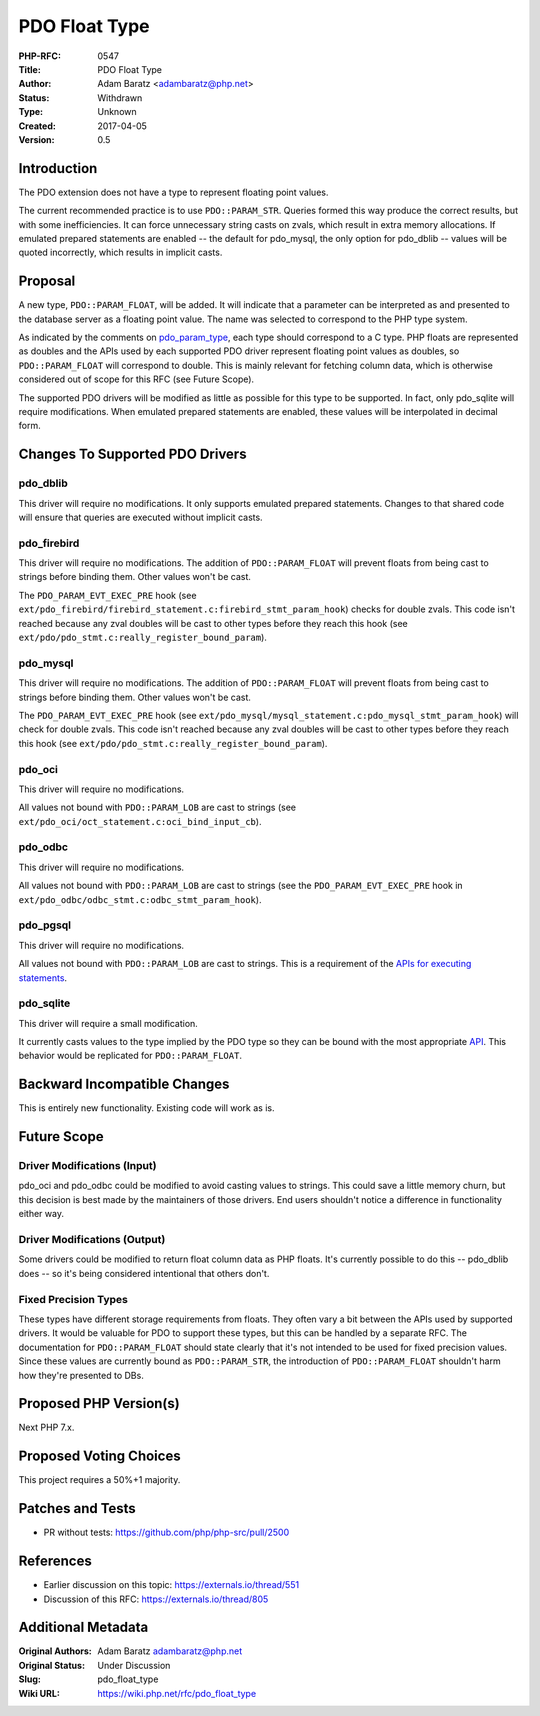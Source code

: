 PDO Float Type
==============

:PHP-RFC: 0547
:Title: PDO Float Type
:Author: Adam Baratz <adambaratz@php.net>
:Status: Withdrawn
:Type: Unknown
:Created: 2017-04-05
:Version: 0.5

Introduction
------------

The PDO extension does not have a type to represent floating point
values.

The current recommended practice is to use ``PDO::PARAM_STR``. Queries
formed this way produce the correct results, but with some
inefficiencies. It can force unnecessary string casts on zvals, which
result in extra memory allocations. If emulated prepared statements are
enabled -- the default for pdo_mysql, the only option for pdo_dblib --
values will be quoted incorrectly, which results in implicit casts.

Proposal
--------

A new type, ``PDO::PARAM_FLOAT``, will be added. It will indicate that a
parameter can be interpreted as and presented to the database server as
a floating point value. The name was selected to correspond to the PHP
type system.

As indicated by the comments on
`pdo_param_type <https://github.com/php/php-src/blob/master/ext/pdo/php_pdo_driver.h#L51>`__,
each type should correspond to a C type. PHP floats are represented as
doubles and the APIs used by each supported PDO driver represent
floating point values as doubles, so ``PDO::PARAM_FLOAT`` will
correspond to double. This is mainly relevant for fetching column data,
which is otherwise considered out of scope for this RFC (see Future
Scope).

The supported PDO drivers will be modified as little as possible for
this type to be supported. In fact, only pdo_sqlite will require
modifications. When emulated prepared statements are enabled, these
values will be interpolated in decimal form.

Changes To Supported PDO Drivers
--------------------------------

pdo_dblib
~~~~~~~~~

This driver will require no modifications. It only supports emulated
prepared statements. Changes to that shared code will ensure that
queries are executed without implicit casts.

pdo_firebird
~~~~~~~~~~~~

This driver will require no modifications. The addition of
``PDO::PARAM_FLOAT`` will prevent floats from being cast to strings
before binding them. Other values won't be cast.

The ``PDO_PARAM_EVT_EXEC_PRE`` hook (see
``ext/pdo_firebird/firebird_statement.c:firebird_stmt_param_hook``)
checks for double zvals. This code isn't reached because any zval
doubles will be cast to other types before they reach this hook (see
``ext/pdo/pdo_stmt.c:really_register_bound_param``).

pdo_mysql
~~~~~~~~~

This driver will require no modifications. The addition of
``PDO::PARAM_FLOAT`` will prevent floats from being cast to strings
before binding them. Other values won't be cast.

The ``PDO_PARAM_EVT_EXEC_PRE`` hook (see
``ext/pdo_mysql/mysql_statement.c:pdo_mysql_stmt_param_hook``) will
check for double zvals. This code isn't reached because any zval doubles
will be cast to other types before they reach this hook (see
``ext/pdo/pdo_stmt.c:really_register_bound_param``).

pdo_oci
~~~~~~~

This driver will require no modifications.

All values not bound with ``PDO::PARAM_LOB`` are cast to strings (see
``ext/pdo_oci/oct_statement.c:oci_bind_input_cb``).

pdo_odbc
~~~~~~~~

This driver will require no modifications.

All values not bound with ``PDO::PARAM_LOB`` are cast to strings (see
the ``PDO_PARAM_EVT_EXEC_PRE`` hook in
``ext/pdo_odbc/odbc_stmt.c:odbc_stmt_param_hook``).

pdo_pgsql
~~~~~~~~~

This driver will require no modifications.

All values not bound with ``PDO::PARAM_LOB`` are cast to strings. This
is a requirement of the `APIs for executing
statements <https://www.postgresql.org/docs/9.6/static/libpq-exec.html>`__.

pdo_sqlite
~~~~~~~~~~

This driver will require a small modification.

It currently casts values to the type implied by the PDO type so they
can be bound with the most appropriate
`API <https://www.sqlite.org/c3ref/bind_blob.html>`__. This behavior
would be replicated for ``PDO::PARAM_FLOAT``.

Backward Incompatible Changes
-----------------------------

This is entirely new functionality. Existing code will work as is.

Future Scope
------------

Driver Modifications (Input)
~~~~~~~~~~~~~~~~~~~~~~~~~~~~

pdo_oci and pdo_odbc could be modified to avoid casting values to
strings. This could save a little memory churn, but this decision is
best made by the maintainers of those drivers. End users shouldn't
notice a difference in functionality either way.

Driver Modifications (Output)
~~~~~~~~~~~~~~~~~~~~~~~~~~~~~

Some drivers could be modified to return float column data as PHP
floats. It's currently possible to do this -- pdo_dblib does -- so it's
being considered intentional that others don't.

Fixed Precision Types
~~~~~~~~~~~~~~~~~~~~~

These types have different storage requirements from floats. They often
vary a bit between the APIs used by supported drivers. It would be
valuable for PDO to support these types, but this can be handled by a
separate RFC. The documentation for ``PDO::PARAM_FLOAT`` should state
clearly that it's not intended to be used for fixed precision values.
Since these values are currently bound as ``PDO::PARAM_STR``, the
introduction of ``PDO::PARAM_FLOAT`` shouldn't harm how they're
presented to DBs.

Proposed PHP Version(s)
-----------------------

Next PHP 7.x.

Proposed Voting Choices
-----------------------

This project requires a 50%+1 majority.

Patches and Tests
-----------------

-  PR without tests: https://github.com/php/php-src/pull/2500

References
----------

-  Earlier discussion on this topic: https://externals.io/thread/551
-  Discussion of this RFC: https://externals.io/thread/805

Additional Metadata
-------------------

:Original Authors: Adam Baratz adambaratz@php.net
:Original Status: Under Discussion
:Slug: pdo_float_type
:Wiki URL: https://wiki.php.net/rfc/pdo_float_type
